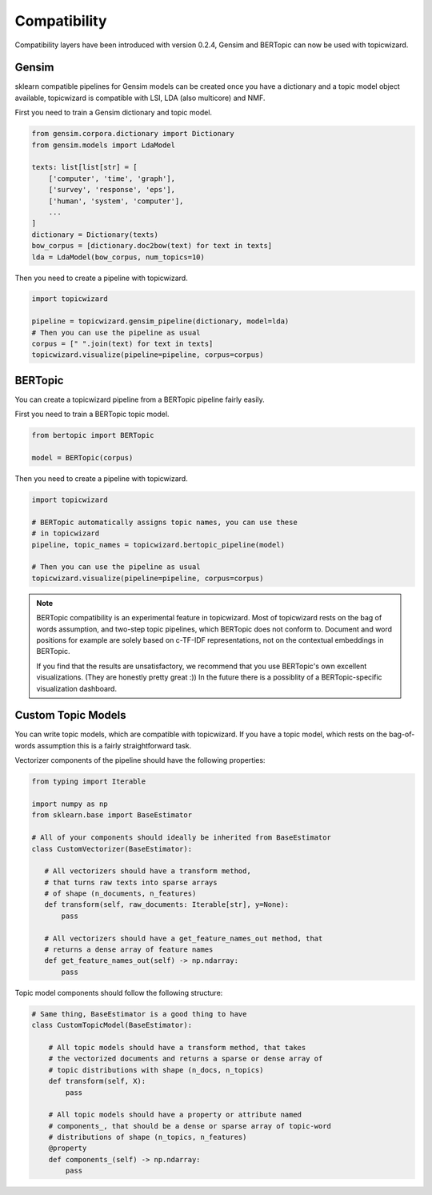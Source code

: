 .. _usage compatibility:

Compatibility
==============

Compatibility layers have been introduced with version 0.2.4,
Gensim and BERTopic can now be used with topicwizard.

Gensim
^^^^^^

sklearn compatible pipelines for Gensim models can be created once you have a dictionary
and a topic model object available, topicwizard is compatible with LSI, LDA (also multicore) and NMF.

First you need to train a Gensim dictionary and topic model.

.. code-block:: python

  from gensim.corpora.dictionary import Dictionary
  from gensim.models import LdaModel

  texts: list[list[str] = [
      ['computer', 'time', 'graph'],
      ['survey', 'response', 'eps'],
      ['human', 'system', 'computer'],
      ...
  ]
  dictionary = Dictionary(texts)
  bow_corpus = [dictionary.doc2bow(text) for text in texts]
  lda = LdaModel(bow_corpus, num_topics=10)

Then you need to create a pipeline with topicwizard.

.. code-block:: python

   import topicwizard

   pipeline = topicwizard.gensim_pipeline(dictionary, model=lda)
   # Then you can use the pipeline as usual
   corpus = [" ".join(text) for text in texts]
   topicwizard.visualize(pipeline=pipeline, corpus=corpus)

BERTopic
^^^^^^^^

You can create a topicwizard pipeline from a BERTopic pipeline fairly easily.

First you need to train a BERTopic topic model.

.. code-block:: python

    from bertopic import BERTopic

    model = BERTopic(corpus)

Then you need to create a pipeline with topicwizard.

.. code-block:: python

   import topicwizard

   # BERTopic automatically assigns topic names, you can use these
   # in topicwizard
   pipeline, topic_names = topicwizard.bertopic_pipeline(model)

   # Then you can use the pipeline as usual
   topicwizard.visualize(pipeline=pipeline, corpus=corpus)

.. note::
   BERTopic compatibility is an experimental feature in topicwizard.
   Most of topicwizard rests on the bag of words assumption, and two-step topic
   pipelines, which BERTopic does not conform to.
   Document and word positions for example are solely based on c-TF-IDF representations,
   not on the contextual embeddings in BERTopic.

   If you find that the results are unsatisfactory, we recommend that you use BERTopic's
   own excellent visualizations. (They are honestly pretty great :))
   In the future there is a possiblity of a BERTopic-specific visualization dashboard.


Custom Topic Models
^^^^^^^^^^^^^^^^^^^^^^^^

You can write topic models, which are compatible with topicwizard.
If you have a topic model, which rests on the bag-of-words assumption this is
a fairly straightforward task.

Vectorizer components of the pipeline should have the following properties:

.. code-block:: python

   from typing import Iterable
   
   import numpy as np
   from sklearn.base import BaseEstimator

   # All of your components should ideally be inherited from BaseEstimator
   class CustomVectorizer(BaseEstimator):
   
      # All vectorizers should have a transform method,
      # that turns raw texts into sparse arrays 
      # of shape (n_documents, n_features)
      def transform(self, raw_documents: Iterable[str], y=None):
          pass

      # All vectorizers should have a get_feature_names_out method, that
      # returns a dense array of feature names
      def get_feature_names_out(self) -> np.ndarray:
          pass

Topic model components should follow the following structure:

.. code-block:: python

   # Same thing, BaseEstimator is a good thing to have
   class CustomTopicModel(BaseEstimator):

       # All topic models should have a transform method, that takes
       # the vectorized documents and returns a sparse or dense array of
       # topic distributions with shape (n_docs, n_topics)
       def transform(self, X):
           pass

       # All topic models should have a property or attribute named
       # components_, that should be a dense or sparse array of topic-word
       # distributions of shape (n_topics, n_features)
       @property
       def components_(self) -> np.ndarray:
           pass

